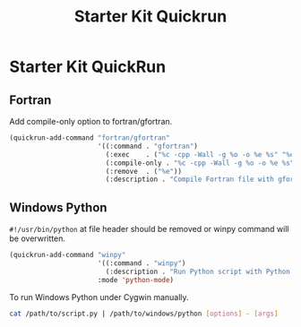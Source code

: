 #+TITLE: Starter Kit Quickrun
#+OPTIONS: toc:nil num:nil ^:nil

* Starter Kit QuickRun

** Fortran

Add compile-only option to fortran/gfortran.

#+begin_src emacs-lisp
(quickrun-add-command "fortran/gfortran"
                      '((:command . "gfortran")
                        (:exec    . ("%c -cpp -Wall -g %o -o %e %s" "%e %a"))
                        (:compile-only . "%c -cpp -Wall -g %o -o %e %s")
                        (:remove  . ("%e"))
                        (:description . "Compile Fortran file with gfortran and execute")))
#+end_src


** Windows Python

=#!/usr/bin/python= at file header should be removed or winpy command will be
overwritten.
#+BEGIN_SRC emacs-lisp
(quickrun-add-command "winpy"
                      '((:command . "winpy")
                        (:description . "Run Python script with Python installed in Windows"))
                      :mode 'python-mode)
#+END_SRC

To run Windows Python under Cygwin manually.
#+BEGIN_SRC sh
cat /path/to/script.py | /path/to/windows/python [options] - [args]
#+END_SRC
